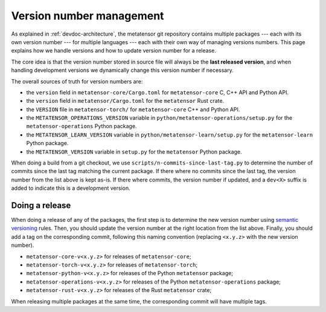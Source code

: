 .. _devdoc-versions:

Version number management
=========================

As explained in :ref:`devdoc-architecture`, the metatensor git repository
contains multiple packages --- each with its own version number --- for multiple
languages --- each with their own way of managing versions numbers. This page
explains how we handle versions and how to update version number for a release.

The core idea is that the version number stored in source file will always be
the **last released version**, and when handling development versions we
dynamically change this version number if necessary.

The overall sources of truth for version numbers are:

- the ``version`` field in ``metatensor-core/Cargo.toml`` for
  ``metatensor-core`` C, C++ API and Python API.
- the ``version`` field in ``metatensor/Cargo.toml`` for the ``metatensor`` Rust
  crate.
- the ``VERSION`` file in ``metatensor-torch/`` for ``metatensor-core`` C++ and
  Python API.
- the ``METATENSOR_OPERATIONS_VERSION`` variable in
  ``python/metatensor-operations/setup.py`` for the ``metatensor-operations``
  Python package.
- the ``METATENSOR_LEARN_VERSION`` variable in
  ``python/metatensor-learn/setup.py`` for the ``metatensor-learn``
  Python package.
- the ``METATENSOR_VERSION`` variable in ``setup.py`` for the ``metatensor``
  Python package.

When doing a build from a git checkout, we use
``scripts/n-commits-since-last-tag.py`` to determine the number of commits since
the last tag matching the current package. If there where no commits since the
last tag, the version number from the list above is kept as-is. If there where
commits, the version number if updated, and a ``dev<X>`` suffix is added to
indicate this is a development version.

Doing a release
---------------

When doing a release of any of the packages, the first step is to determine the
new version number using `semantic versioning`_ rules. Then, you should update
the version number at the right location from the list above. Finally, you
should add a tag on the corresponding commit, following this naming convention
(replacing ``<x.y.z>`` with the new version number).

- ``metatensor-core-v<x.y.z>`` for releases of ``metatensor-core``;
- ``metatensor-torch-v<x.y.z>`` for releases of ``metatensor-torch``;
- ``metatensor-python-v<x.y.z>`` for releases of the Python ``metatensor``
  package;
- ``metatensor-operations-v<x.y.z>`` for releases of the Python
  ``metatensor-operations`` package;
- ``metatensor-rust-v<x.y.z>`` for releases of the Rust ``metatensor`` crate;

When releasing multiple packages at the same time, the corresponding commit will
have multiple tags.

.. _semantic versioning: https://semver.org/
